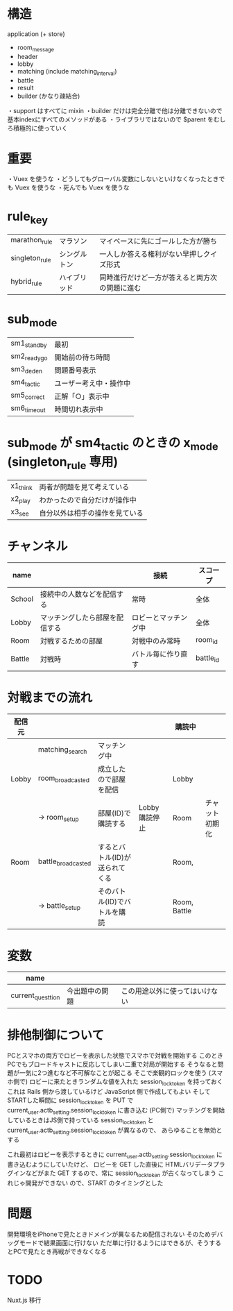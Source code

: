 * 構造

  application (+ store)
  + room_message
  + header
  + lobby
  + matching (include matching_interval)
  + battle
  + result
  + builder (かなり疎結合)

  ・support はすべてに mixin
  ・builder だけは完全分離で他は分離できないので基本indexにすべてのメソッドがある
  ・ライブラリではないので $parent をむしろ積極的に使っていく

* 重要

  ・Vuex を使うな
  ・どうしてもグローバル変数にしないといけなくなったときでも Vuex を使うな
  ・死んでも Vuex を使うな

* rule_key
  |----------------+--------------+------------------------------------------------|
  | marathon_rule  | マラソン     | マイペースに先にゴールした方が勝ち             |
  | singleton_rule | シングルトン | 一人しか答える権利がない早押しクイズ形式       |
  | hybrid_rule    | ハイブリッド | 同時進行だけど一方が答えると両方次の問題に進む |
  |----------------+--------------+------------------------------------------------|

* sub_mode
  |-------------+------------------------|
  | sm1_standby | 最初                   |
  | sm2_readygo | 開始前の待ち時間       |
  | sm3_deden   | 問題番号表示           |
  | sm4_tactic  | ユーザー考え中・操作中 |
  | sm5_correct | 正解「○」表示中       |
  | sm6_timeout | 時間切れ表示中         |
  |-------------+------------------------|

* sub_mode が sm4_tactic のときの x_mode (singleton_rule 専用)
  |----------+--------------------------------|
  | x1_think | 両者が問題を見て考えている     |
  | x2_play  | わかったので自分だけが操作中   |
  | x3_see   | 自分以外は相手の操作を見ている |
  |----------+--------------------------------|

* チャンネル
  |--------+--------------------------------+----------------------+-----------|
  | name   |                                | 接続                 | スコープ  |
  |--------+--------------------------------+----------------------+-----------|
  | School | 接続中の人数などを配信する     | 常時                 | 全体      |
  | Lobby  | マッチングしたら部屋を配信する | ロビーとマッチング中 | 全体      |
  | Room   | 対戦するための部屋             | 対戦中のみ常時       | room_id   |
  | Battle | 対戦時                         | バトル毎に作り直す   | battle_id |
  |--------+--------------------------------+----------------------+-----------|

* 対戦までの流れ

  |--------+--------------------+--------------------------------+---------------+--------------+----------------|
  | 配信元 |                    |                                |               | 購読中       |                |
  |--------+--------------------+--------------------------------+---------------+--------------+----------------|
  |        | matching_search    | マッチング中                   |               |              |                |
  | Lobby  | room_broadcasted   | 成立したので部屋を配信         |               | Lobby        |                |
  |        | -> room_setup      | 部屋(ID)で購読する             | Lobby購読停止 | Room         | チャット初期化 |
  | Room   | battle_broadcasted | するとバトル(ID)が送られてくる |               | Room,        |                |
  |        | -> battle_setup    | そのバトル(ID)でバトルを購読   |               | Room, Battle |                |
  |--------+--------------------+--------------------------------+---------------+--------------+----------------|

* 変数

  |-------------------+----------------+--------------------------------|
  | name              |                |                                |
  |-------------------+----------------+--------------------------------|
  | current_questtion | 今出題中の問題 | この用途以外に使ってはいけない |
  |-------------------+----------------+--------------------------------|

* 排他制御について

  PCとスマホの両方でロビーを表示した状態でスマホで対戦を開始する
  このときPCでもブロードキャストに反応してしまい二重で対局が開始する
  そうなると問題が一気に2つ進むなど不可解なことが起こる
  そこで楽観的ロックを使う
  (スマホ側で)
  ロビーに来たときランダムな値を入れた session_lock_token を持っておく
  これは Rails 側から渡しているけど JavaScript 側で作成してもよい
  そして STARTした瞬間に session_lock_token を PUT で current_user.actb_setting.session_lock_token に書き込む
  (PC側で)
  マッチングを開始しているときはJS側で持っている session_lock_token と current_user.actb_setting.session_lock_token が異なるので、
  あらゆることを無効とする

  これ最初はロビーを表示するときに current_user.actb_setting.session_lock_token に書き込むようにしていたけど、
  ロビーを GET した直後に HTMLバリデータプラグインなどがまた GET するので、常に session_lock_token が古くなってしまう
  これじゃ開発ができない
  ので、START のタイミングとした

* 問題

  開発環境をiPhoneで見たときドメインが異なるため配信されない
  そのためデバッグモードで結果画面に行けない
  ただ単に行けるようにはできるが、そうするとPCで見たとき再戦ができなくなる

* TODO

  Nuxt.js 移行
